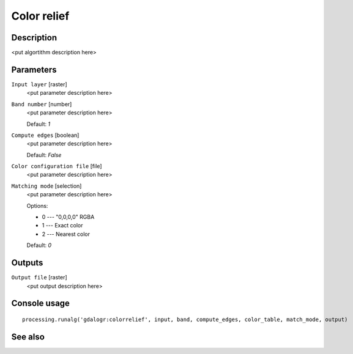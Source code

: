 Color relief
============

Description
-----------

<put algortithm description here>

Parameters
----------

``Input layer`` [raster]
  <put parameter description here>

``Band number`` [number]
  <put parameter description here>

  Default: *1*

``Compute edges`` [boolean]
  <put parameter description here>

  Default: *False*

``Color configuration file`` [file]
  <put parameter description here>

``Matching mode`` [selection]
  <put parameter description here>

  Options:

  * 0 --- "0,0,0,0" RGBA
  * 1 --- Exact color
  * 2 --- Nearest color

  Default: *0*

Outputs
-------

``Output file`` [raster]
  <put output description here>

Console usage
-------------

::

  processing.runalg('gdalogr:colorrelief', input, band, compute_edges, color_table, match_mode, output)

See also
--------

